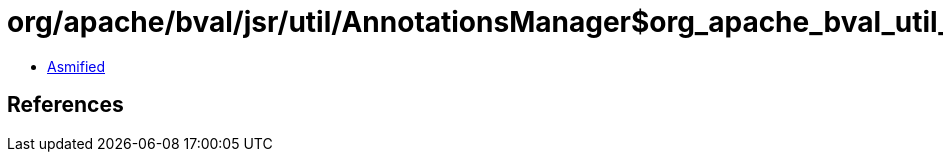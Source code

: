 = org/apache/bval/jsr/util/AnnotationsManager$org_apache_bval_util_reflection_Reflection$$getDeclaredMethods$$Ljava_lang_Class$_ACTION.class

 - link:AnnotationsManager$org_apache_bval_util_reflection_Reflection$$getDeclaredMethods$$Ljava_lang_Class$_ACTION-asmified.java[Asmified]

== References

